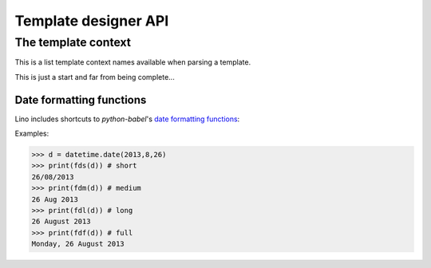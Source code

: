 =====================
Template designer API
=====================

.. How to test just this file:

   $ doctest docs/user/templates_api.rst

.. _tplcontext:


The template context
====================

This is a list template context names available when parsing a
template.

This is just a start and far from being complete...


.. tcname:: this
          
    The printable object instance

.. tcname:: site
          
    shortcut for `settings.SITE`
        

.. tcname:: this
            
        The printable object instance
        
.. tcname:: mtos
            
        "amount to string" using :func:`decfmt`
        
.. tcname:: iif
            
        :func:`iif <atelier.utils.iif>`
        
.. tcname:: tr(**kw)
            
        Shortcut to :meth:`babelitem <lino.core.site.Site.babelitem>`.
        
.. tcname:: _(s)
            
        gettext
        
.. tcname:: E
            
        HTML tag generator, see :mod:`lino.utils.xmlgen.html`
        
.. tcname:: unicode()
            
        the builtin Python :func:`unicode` function
        
.. tcname:: len()
            
        the builtin Python :func:`len` function

.. tcname:: settings``
            
        The Django :xfile:`settings.py` module

.. tcname:: site`
            
        shortcut for `settings.SITE`
        
.. tcname:: ar
            
        a Lino :class:`lino.core.requests.BaseRequest` instance around 
        the calling Django request 


.. tcname:: request`
            
        the Django HttpRequest instance
        (available in :xfile:`admin_main.html`,
        rendered by :meth:`get_main_html <lino.ui.Site.get_main_html>`,
        which calls :func:`lino.core.web.render_from_request`)
        


.. initialization for doctest

    >>> from lino import startup
    >>> startup('lino_book.projects.docs.settings.demo')
    >>> from lino.api.shell import *
    >>> from lino.utils.format_date import fds, fdm, fdl, fdf
    >>> import datetime


.. _datefmt:

Date formatting functions
-------------------------

Lino includes shortcuts to `python-babel`'s 
`date formatting functions <http://babel.pocoo.org/docs/dates/>`_:

.. tcname:: fds
          
    "format date short", see :ref:`datefmt`
        
.. tcname:: fdm
            
    "format date medium", see :ref:`datefmt`
            
.. tcname:: fdl
            
    "format date long", see :ref:`datefmt`
            
.. tcname:: fdf
            
    "format date full", see :ref:`datefmt`
            
.. tcname:: dtos
            
    deprecated for :tcname:`fds`
        
.. tcname:: dtosl
            
    deprecated for :tcname:`fdl`

            

Examples:

>>> d = datetime.date(2013,8,26)
>>> print(fds(d)) # short
26/08/2013
>>> print(fdm(d)) # medium
26 Aug 2013
>>> print(fdl(d)) # long
26 August 2013
>>> print(fdf(d)) # full
Monday, 26 August 2013
